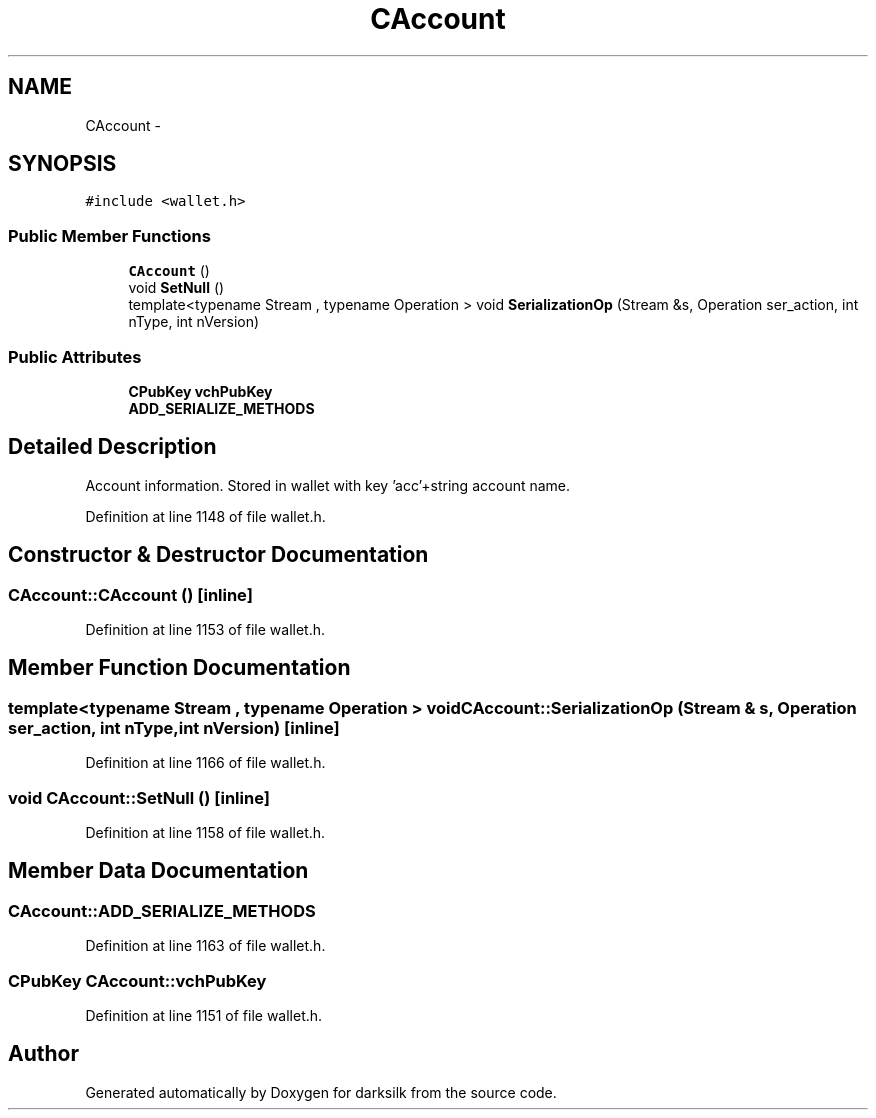 .TH "CAccount" 3 "Wed Feb 10 2016" "Version 1.0.0.0" "darksilk" \" -*- nroff -*-
.ad l
.nh
.SH NAME
CAccount \- 
.SH SYNOPSIS
.br
.PP
.PP
\fC#include <wallet\&.h>\fP
.SS "Public Member Functions"

.in +1c
.ti -1c
.RI "\fBCAccount\fP ()"
.br
.ti -1c
.RI "void \fBSetNull\fP ()"
.br
.ti -1c
.RI "template<typename Stream , typename Operation > void \fBSerializationOp\fP (Stream &s, Operation ser_action, int nType, int nVersion)"
.br
.in -1c
.SS "Public Attributes"

.in +1c
.ti -1c
.RI "\fBCPubKey\fP \fBvchPubKey\fP"
.br
.ti -1c
.RI "\fBADD_SERIALIZE_METHODS\fP"
.br
.in -1c
.SH "Detailed Description"
.PP 
Account information\&. Stored in wallet with key 'acc'+string account name\&. 
.PP
Definition at line 1148 of file wallet\&.h\&.
.SH "Constructor & Destructor Documentation"
.PP 
.SS "CAccount::CAccount ()\fC [inline]\fP"

.PP
Definition at line 1153 of file wallet\&.h\&.
.SH "Member Function Documentation"
.PP 
.SS "template<typename Stream , typename Operation > void CAccount::SerializationOp (Stream & s, Operation ser_action, int nType, int nVersion)\fC [inline]\fP"

.PP
Definition at line 1166 of file wallet\&.h\&.
.SS "void CAccount::SetNull ()\fC [inline]\fP"

.PP
Definition at line 1158 of file wallet\&.h\&.
.SH "Member Data Documentation"
.PP 
.SS "CAccount::ADD_SERIALIZE_METHODS"

.PP
Definition at line 1163 of file wallet\&.h\&.
.SS "\fBCPubKey\fP CAccount::vchPubKey"

.PP
Definition at line 1151 of file wallet\&.h\&.

.SH "Author"
.PP 
Generated automatically by Doxygen for darksilk from the source code\&.
